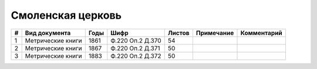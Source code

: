 
.. Church datasheet RST template
.. Autogenerated by cfp-sphinx.py

.. index:: Смоленская церковь

Смоленская церковь
==================

.. list-table::
   :header-rows: 1

   * - #
     - Вид документа
     - Годы
     - Шифр
     - Листов
     - Примечание
     - Комментарий

   * - 1
     - Метрические книги
     - 1861
     - Ф.220 Оп.2 Д.370
     - 54
     - 
     - 
   * - 2
     - Метрические книги
     - 1867
     - Ф.220 Оп.2 Д.371
     - 50
     - 
     - 
   * - 3
     - Метрические книги
     - 1883
     - Ф.220 Оп.2 Д.372
     - 50
     - 
     - 


